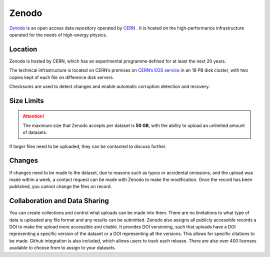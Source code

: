 Zenodo
======
`Zenodo <https://zenodo.org/>`_ is an open access data repository operated by `CERN <https://home.cern>`_ . 
It is hosted on the high-performance infrastructure operated for the needs of high-energy physics.

Location
--------
Zenodo is hosted by CERN, which has an experimental programme defined for at least the next 20 years. 

The technical infrastructure is located on CERN’s premises on `CERN’s EOS service <http://eos.web.cern.ch/>`_ in an 18 PB disk cluster, 
with two copies kept of each file on difference disk servers. 

Checksums are used to detect changes and enable automatic corruption detection and recovery.

Size Limits
-----------

.. attention::
	The maximum size that Zenodo accepts per dataset is **50 GB**, with the ability to upload an unlimited amount of datasets. 

If larger files need to be uploaded, they can be contacted to discuss further. 

Changes
-------
If changes need to be made to the dataset, due to reasons such as typos or accidental omissions,
and the upload was made within a week, a contact request can be made with Zenodo to make the modification.
Once the record has been published, you cannot change the files on record.

Collaboration and Data Sharing
------------------------------
You can create collections and control what uploads can be made into them.
There are no limitations to what type of data is uploaded any file format
and any results can be submitted. Zenodo  also assigns all publicly accessible
records a DOI to make the upload more accessible and citable. It provides DOI versioning,
such that uploads have a DOI representing a specific version of the dataset or a DOI
representing all the versions. This allows for specific citations to be made.
Github integration is also included, which allows users to track each release.
There are also over 400 licenses available to choose from to assign to your datasets.